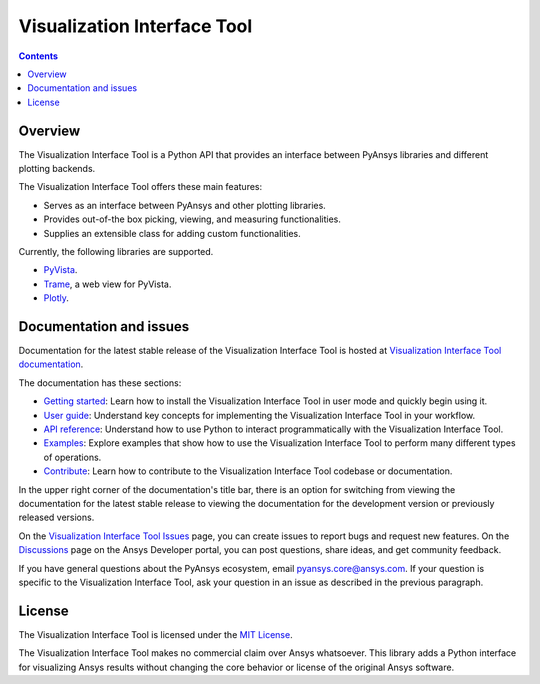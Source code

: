 Visualization Interface Tool
============================
|pyansys| |python| |pypi| |MIT| |GH-CI| |pre-commit|

.. |pyansys| image:: https://img.shields.io/badge/Py-Ansys-ffc107.svg?logo=data:image/png;base64,iVBORw0KGgoAAAANSUhEUgAAABAAAAAQCAIAAACQkWg2AAABDklEQVQ4jWNgoDfg5mD8vE7q/3bpVyskbW0sMRUwofHD7Dh5OBkZGBgW7/3W2tZpa2tLQEOyOzeEsfumlK2tbVpaGj4N6jIs1lpsDAwMJ278sveMY2BgCA0NFRISwqkhyQ1q/Nyd3zg4OBgYGNjZ2ePi4rB5loGBhZnhxTLJ/9ulv26Q4uVk1NXV/f///////69du4Zdg78lx//t0v+3S88rFISInD59GqIH2esIJ8G9O2/XVwhjzpw5EAam1xkkBJn/bJX+v1365hxxuCAfH9+3b9/+////48cPuNehNsS7cDEzMTAwMMzb+Q2u4dOnT2vWrMHu9ZtzxP9vl/69RVpCkBlZ3N7enoDXBwEAAA+YYitOilMVAAAAAElFTkSuQmCC
   :target: https://docs.pyansys.com/
   :alt: PyAnsys

.. |python| image:: https://img.shields.io/pypi/pyversions/ansys-tools-visualization-interface?logo=pypi
   :target: https://pypi.org/project/ansys-tools-visualization-interface/
   :alt: Python

.. |pypi| image:: https://img.shields.io/pypi/v/ansys-tools-visualization-interface.svg?logo=python&logoColor=white
   :target: https://pypi.org/project/ansys-tools-visualization-interface
   :alt: PyPI

.. |MIT| image:: https://img.shields.io/badge/License-MIT-yellow.svg
   :target: https://opensource.org/licenses/MIT
   :alt: MIT

.. |GH-CI| image:: https://github.com/ansys/ansys-tools-visualization-interface/actions/workflows/ci_cd.yml/badge.svg
   :target: https://github.com/ansys/ansys-tools-visualization-interface/actions/workflows/ci_cd.yml
   :alt: GH-CI

.. |pre-commit| image:: https://results.pre-commit.ci/badge/github/ansys/ansys-tools-visualization-interface/main.svg
   :target: https://results.pre-commit.ci/latest/github/ansys/ansys-tools-visualization-interface/main
   :alt: pre-commit.ci status

.. contents::

Overview
--------

The Visualization Interface Tool is a Python API that provides an interface between PyAnsys libraries and
different plotting backends.

The Visualization Interface Tool offers these main features:

- Serves as an interface between PyAnsys and other plotting libraries.
- Provides out-of-the box picking, viewing, and measuring functionalities.
- Supplies an extensible class for adding custom functionalities.

Currently, the following libraries are supported.

- `PyVista <https://docs.pyvista.org/index.html>`_.
- `Trame <https://www.kitware.com/trame/>`_, a web view for PyVista.
- `Plotly <https://plotly.com/>`_.

Documentation and issues
------------------------

Documentation for the latest stable release of the Visualization Interface Tool is hosted
at `Visualization Interface Tool documentation <https://visualization-interface.tools.docs.pyansys.com/version/stable/index.html>`_.

The documentation has these sections:

- `Getting started <https://visualization-interface.tools.docs.pyansys.com/version/stable/getting_started/index.html>`_: Learn
  how to install the Visualization Interface Tool in user mode and quickly begin using it.
- `User guide <https://visualization-interface.tools.docs.pyansys.com/version/stable/user_guide/index.html>`_: Understand key
  concepts for implementing the Visualization Interface Tool in your workflow.
- `API reference <https://visualization-interface.tools.docs.pyansys.com/version/stable/api/index.html>`_: Understand how to
  use Python to interact programmatically with the Visualization Interface Tool.
- `Examples <https://visualization-interface.tools.docs.pyansys.com/version/stable/examples/index.html>`_: Explore examples that
  show how to use the Visualization Interface Tool to perform many different types of operations.
- `Contribute <https://visualization-interface.tools.docs.pyansys.com/version/stable/contributing.html>`_: Learn how to
  contribute to the Visualization Interface Tool codebase or documentation.

In the upper right corner of the documentation's title bar, there is an option
for switching from viewing the documentation for the latest stable release
to viewing the documentation for the development version or previously
released versions.

On the `Visualization Interface Tool Issues <https://github.com/ansys/ansys-tools-visualization-interface/issues>`_
page, you can create issues to report bugs and request new features. On the
`Discussions <https://discuss.ansys.com/>`_ page on the Ansys Developer portal,
you can post questions, share ideas, and get community feedback.

If you have general questions about the PyAnsys ecosystem, email
`pyansys.core@ansys.com <pyansys.core@ansys.com>`_. If your
question is specific to the Visualization Interface Tool, ask your
question in an issue as described in the previous paragraph.

License
-------

The Visualization Interface Tool is licensed under the `MIT License <https://github.com/ansys/ansys-tools-visualization-interface/blob/main/LICENSE>`_.

The Visualization Interface Tool makes no commercial claim over Ansys whatsoever. This library adds a
Python interface for visualizing Ansys results without changing the core behavior or
license of the original Ansys software.
